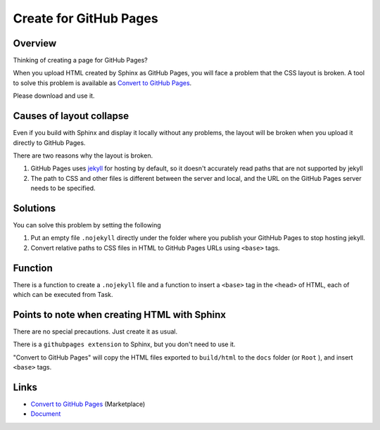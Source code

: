 Create for GitHub Pages
##########################

Overview
********

Thinking of creating a page for GitHub Pages?

When you upload HTML created by Sphinx as GitHub Pages, you will face a problem that the CSS layout is broken.
A tool to solve this problem is available as `Convert to GitHub Pages`_.

Please download and use it.


Causes of layout collapse
*************************

Even if you build with Sphinx and display it locally without any problems, the layout will be broken when you upload it directly to GitHub Pages.

There are two reasons why the layout is broken.

1. GitHub Pages uses `jekyll <http://jekyllrb-ja.github.io/>`_ for hosting by default, so it doesn't accurately read paths that are not supported by jekyll
2. The path to CSS and other files is different between the server and local, and the URL on the GitHub Pages server needs to be specified.

.. figure:: ./../../_images/reST_doc_021.png
    :scale: 100%
    :alt: reST_doc_021.png


Solutions
*********

You can solve this problem by setting the following

1. Put an empty file ``.nojekyll`` directly under the folder where you publish your GithHub Pages to stop hosting jekyll.
2. Convert relative paths to CSS files in HTML to GitHub Pages URLs using ``<base>`` tags.


Function
********

There is a function to create a ``.nojekyll`` file and a function to insert a ``<base>`` tag in the ``<head>`` of HTML, each of which can be executed from Task.


.. figure:: ./../../_images/reST_doc_022.png
    :scale: 100%
    :alt: reST_doc_022.png

.. seealso::
   For more information, see the `Document`_ on "Convert to GitHub Pages".


Points to note when creating HTML with Sphinx
*********************************************

There are no special precautions. Just create it as usual.

There is a ``githubpages extension`` to Sphinx, but you don't need to use it.

"Convert to GitHub Pages" will copy the HTML files exported to ``build/html`` to the ``docs`` folder (or ``Root`` ), and insert ``<base>`` tags.


Links
*******

* `Convert to GitHub Pages`_ (Marketplace)
* `Document`_


.. _Convert to GitHub Pages: https://marketplace.visualstudio.com/items?itemName=TatsuyaNakamori.htmlgithubpages
.. _Document: https://tatsuyanakamori.github.io/vscode-ConvertHtmlForGithubPages/

